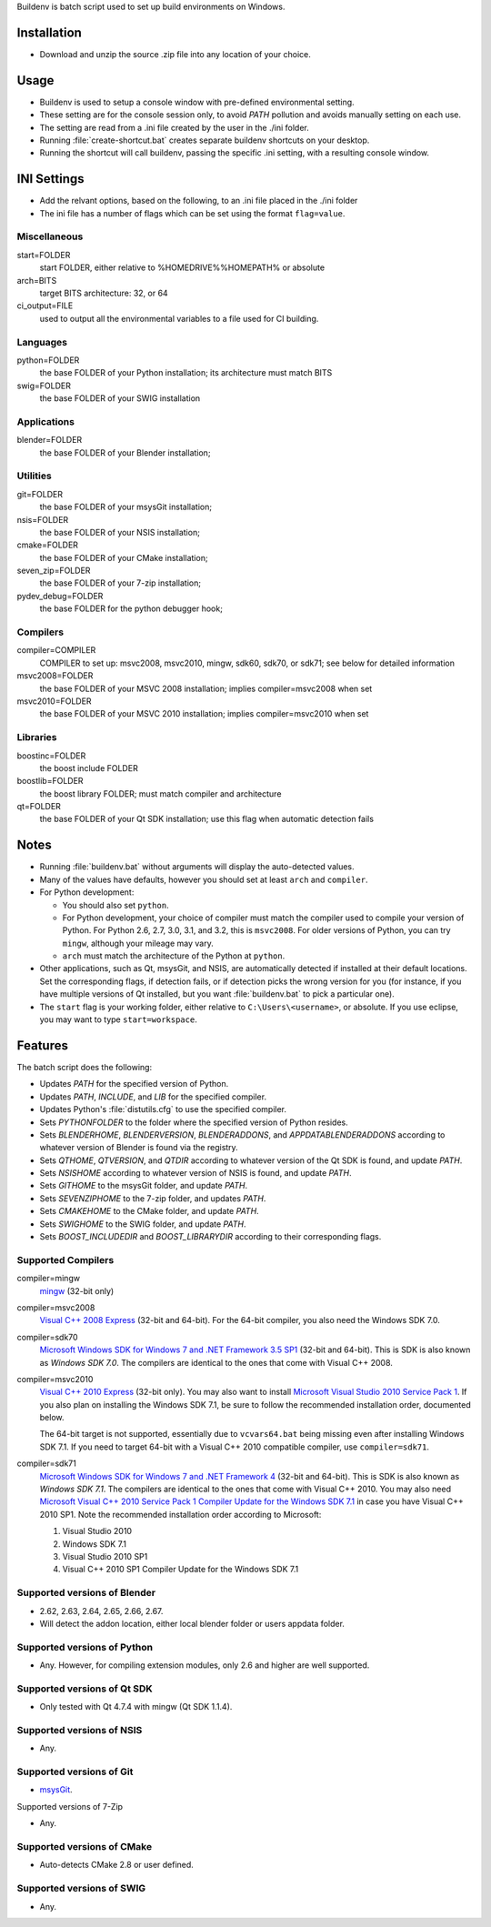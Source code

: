 Buildenv is batch script used to set up build environments on Windows.

Installation
============

* Download and unzip the source .zip file into any location of your choice.

Usage
=====

* Buildenv is used to setup a console window
  with pre-defined environmental setting.

* These setting are for the console session only,
  to avoid *PATH* pollution and avoids manually setting on each use.

* The setting are read from a .ini file created by the user in the ./ini folder.

* Running :file:`create-shortcut.bat` creates separate buildenv shortcuts
  on your desktop.

* Running the shortcut will call buildenv, passing the specific .ini setting,
  with a resulting console window.

INI Settings
============

* Add the relvant options, based on the following,
  to an .ini file placed in the ./ini folder

* The ini file has a number of flags
  which can be set using the format ``flag=value``.

Miscellaneous
-------------

start=FOLDER
  start FOLDER, either relative to %HOMEDRIVE%%HOMEPATH% or absolute 

arch=BITS
  target BITS architecture: 32, or 64
  
ci_output=FILE
  used to output all the environmental variables to a file used for CI building.

Languages
---------

python=FOLDER
  the base FOLDER of your Python installation; its architecture must match BITS

swig=FOLDER
  the base FOLDER of your SWIG installation

Applications
------------

blender=FOLDER
  the base FOLDER of your Blender installation;

Utilities
---------

git=FOLDER
  the base FOLDER of your msysGit installation;

nsis=FOLDER
  the base FOLDER of your NSIS installation;

cmake=FOLDER
  the base FOLDER of your CMake installation;
  
seven_zip=FOLDER
  the base FOLDER of your 7-zip installation;
  
pydev_debug=FOLDER
  the base FOLDER for the python debugger hook;
  
Compilers
---------

compiler=COMPILER
  COMPILER to set up: msvc2008, msvc2010, mingw, sdk60, sdk70, or sdk71;
  see below for detailed information

msvc2008=FOLDER
  the base FOLDER of your MSVC 2008 installation;
  implies compiler=msvc2008 when set

msvc2010=FOLDER
  the base FOLDER of your MSVC 2010 installation;
  implies compiler=msvc2010 when set

Libraries
---------

boostinc=FOLDER
  the boost include FOLDER
  
boostlib=FOLDER
  the boost library FOLDER; must match compiler and architecture

qt=FOLDER
  the base FOLDER of your Qt SDK installation;
  use this flag when automatic detection fails


Notes
=====

* Running :file:`buildenv.bat` without arguments
  will display the auto-detected values.

* Many of the values have defaults,
  however you should set at least ``arch`` and ``compiler``.
  
* For Python development:

  - You should also set ``python``.

  - For Python development, your choice of compiler
    must match the compiler used to compile your version of Python.
    For Python 2.6, 2.7, 3.0, 3.1, and 3.2, this is ``msvc2008``.
    For older versions of Python, you can try ``mingw``,
    although your mileage may vary.

  - ``arch`` must match the architecture of the Python at ``python``.

* Other applications, such as Qt, msysGit, and NSIS, are automatically detected
  if installed at their default locations.
  Set the corresponding flags, if detection fails, or if detection picks the wrong
  version for you (for instance, if you have multiple versions of Qt installed,
  but you want :file:`buildenv.bat` to pick a particular one).
  
* The ``start`` flag is your working folder,
  either relative to ``C:\Users\<username>``, or absolute.
  If you use eclipse, you may want to type ``start=workspace``.

Features
========

The batch script does the following:

* Updates *PATH* for the specified version of Python.
* Updates *PATH*, *INCLUDE*, and *LIB* for the specified compiler.
* Updates Python's :file:`distutils.cfg` to use the specified compiler.
* Sets *PYTHONFOLDER* to the folder where the specified version of Python resides.
* Sets *BLENDERHOME*, *BLENDERVERSION*, *BLENDERADDONS*,
  and *APPDATABLENDERADDONS* according
  to whatever version of Blender is found via the registry.
* Sets *QTHOME*, *QTVERSION*, and *QTDIR* according to whatever version
  of the Qt SDK is found, and update *PATH*.
* Sets *NSISHOME* according to whatever version of NSIS is found, and
  update *PATH*.
* Sets *GITHOME* to the msysGit folder, and update *PATH*.
* Sets *SEVENZIPHOME* to the 7-zip folder, and updates *PATH*.
* Sets *CMAKEHOME* to the CMake folder, and update *PATH*.
* Sets *SWIGHOME* to the SWIG folder, and update *PATH*.
* Sets *BOOST_INCLUDEDIR* and *BOOST_LIBRARYDIR* according to their corresponding flags.

Supported Compilers
-------------------

compiler=mingw
  `mingw <http://www.mingw.org/>`_ (32-bit only)

compiler=msvc2008
  `Visual C++ 2008 Express <http://go.microsoft.com/?linkid=7729279>`_
  (32-bit and 64-bit).
  For the 64-bit compiler, you also need the Windows SDK 7.0.

compiler=sdk70
  `Microsoft Windows SDK for Windows 7 and .NET Framework 3.5 SP1
  <http://www.microsoft.com/en-us/download/details.aspx?id=3138>`_
  (32-bit and 64-bit).
  This is SDK is also known as *Windows SDK 7.0*.
  The compilers are identical to the ones that come with Visual C++ 2008.

compiler=msvc2010
  `Visual C++ 2010 Express <http://go.microsoft.com/?linkid=9709949>`_
  (32-bit only).
  You may also want to install
  `Microsoft Visual Studio 2010 Service Pack 1
  <http://www.microsoft.com/en-gb/download/details.aspx?id=23691>`_.
  If you also plan on installing the Windows SDK 7.1,
  be sure to follow the recommended installation order, documented below.

  The 64-bit target is not supported,
  essentially due to ``vcvars64.bat`` being missing
  even after installing Windows SDK 7.1.
  If you need to target 64-bit with a Visual C++ 2010 compatible
  compiler, use ``compiler=sdk71``.

compiler=sdk71
  `Microsoft Windows SDK for Windows 7 and .NET Framework 4
  <http://www.microsoft.com/en-gb/download/details.aspx?id=8279>`_
  (32-bit and 64-bit).
  This is SDK is also known as *Windows SDK 7.1*.
  The compilers are identical to the ones that come with Visual C++ 2010.
  You may also need
  `Microsoft Visual C++ 2010 Service Pack 1 Compiler Update for the Windows SDK 7.1
  <http://www.microsoft.com/en-us/download/details.aspx?id=4422>`_
  in case you have Visual C++ 2010 SP1.
  Note the recommended installation order according to Microsoft:

  1. Visual Studio 2010
  2. Windows SDK 7.1
  3. Visual Studio 2010 SP1
  4. Visual C++ 2010 SP1 Compiler Update for the Windows SDK 7.1

Supported versions of Blender
-----------------------------

* 2.62, 2.63, 2.64, 2.65, 2.66, 2.67.
* Will detect the addon location, either local blender folder or users appdata folder.


Supported versions of Python
----------------------------

* Any. However, for compiling extension modules, only 2.6 and higher
  are well supported.

Supported versions of Qt SDK
----------------------------

* Only tested with Qt 4.7.4 with mingw
  (Qt SDK 1.1.4).

Supported versions of NSIS
--------------------------

* Any.

Supported versions of Git
-------------------------

* `msysGit <http://code.google.com/p/msysgit/>`_.

Supported versions of 7-Zip

* Any.

Supported versions of CMake
---------------------------

* Auto-detects CMake 2.8 or user defined.

Supported versions of SWIG
--------------------------

* Any.
